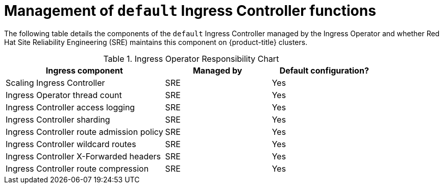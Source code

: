 // Module included in the following assemblies:
// * understanding-networking.adoc

[id="sd-ingress-responsibility-matrix_{context}"]
= Management of `default` Ingress Controller functions

The following table details the components of the `default` Ingress Controller managed by the Ingress Operator and whether Red Hat Site Reliability Engineering (SRE) maintains this component on {product-title} clusters.

.Ingress Operator Responsibility Chart

[cols="3,2a,2a",options="header"]
|===

|Ingress component
|Managed by
|Default configuration?

|Scaling Ingress Controller | SRE | Yes

|Ingress Operator thread count | SRE | Yes

|Ingress Controller access logging | SRE | Yes

|Ingress Controller sharding | SRE | Yes

|Ingress Controller route admission policy | SRE | Yes

|Ingress Controller wildcard routes | SRE | Yes

|Ingress Controller X-Forwarded headers | SRE | Yes

|Ingress Controller route compression | SRE | Yes

|===
